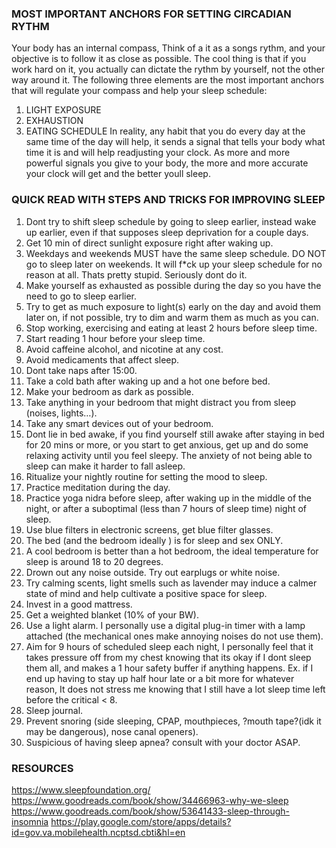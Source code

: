 
*** MOST IMPORTANT ANCHORS FOR SETTING CIRCADIAN RYTHM
Your body has an internal compass, Think of a it as  a songs rythm, and your objective is to follow it as close as possible. The cool thing is that if you work hard on it, you actually can dictate the rythm by yourself, not the other way around it. The following three elements are the most important anchors that will regulate your compass and help your sleep schedule:
1. LIGHT EXPOSURE
2. EXHAUSTION
3. EATING SCHEDULE
   In reality, any habit that you do every day at the same time of the day will help, it sends a signal that tells your body what time it is and will help readjusting your clock. As more and more powerful signals you give to your body, the more and more accurate your clock will get and the better youll sleep.

*** QUICK READ WITH STEPS AND TRICKS FOR IMPROVING SLEEP

1. Dont try to shift sleep schedule by going to sleep earlier, instead wake up earlier, even if that supposes sleep deprivation for a couple days.
2. Get 10 min of direct sunlight exposure right after waking up.
3. Weekdays and weekends MUST have the same sleep schedule. DO NOT go to sleep later on weekends. It will f*ck up your sleep schedule for no reason at all. Thats pretty stupid. Seriously dont do it.
4. Make yourself as exhausted as possible during the day so you have the need to go to sleep earlier.
5. Try to get as much exposure to light(s) early on the day and avoid them later on, if not possible, try to dim and warm them as much as you can.
6. Stop working, exercising and eating at least 2 hours before sleep time.
7. Start reading 1 hour before your sleep time.
8. Avoid caffeine alcohol, and nicotine at any cost.
9. Avoid medicaments that affect sleep.
10. Dont take naps after 15:00.
11. Take a cold bath after waking up and a hot one before bed.
12. Make your bedroom as dark as possible.
13. Take anything in your bedroom that might distract you from sleep (noises, lights...).
14. Take any smart devices out of your bedroom.
15. Dont lie in bed awake, if you find yourself still awake after staying in bed for 20 mins or more, or you start to get anxious, get up and do some relaxing activity until you feel sleepy. The anxiety of not being able to sleep can make it harder to fall asleep.
16. Ritualize your nightly routine for setting the mood to sleep.
17. Practice meditation during the day.
18. Practice yoga nidra before sleep, after waking up in the middle of the night, or after a suboptimal (less than 7 hours of sleep time) night of sleep.
19. Use blue filters in electronic screens, get blue filter glasses.
20. The bed (and the bedroom ideally ) is for sleep and sex ONLY.
21. A cool bedroom is better than a hot bedroom, the ideal temperature for sleep is around 18 to 20 degrees.
22. Drown out any noise outside. Try out earplugs or white noise.
23. Try calming scents, light smells such as lavender may induce a calmer state of mind and help cultivate a positive space for sleep.
24. Invest in a good mattress.
25. Get a weighted blanket (10% of your BW).
26. Use a light alarm. I personally use a digital plug-in timer with a lamp attached (the mechanical ones make annoying noises do not use them).
27. Aim for 9 hours of scheduled sleep each night, I personally feel that it takes pressure off from my chest knowing that its okay if I dont sleep them all, and makes a 1 hour safety buffer if anything happens. Ex. if I end up having to stay up half hour late or a bit more for whatever reason, It does not stress me knowing that I still have a lot sleep time left before the critical < 8.
28. Sleep journal.
29. Prevent snoring (side sleeping, CPAP, mouthpieces, ?mouth tape?(idk it may be dangerous), nose canal openers).
30. Suspicious of having sleep apnea? consult with your doctor ASAP.


*** RESOURCES
https://www.sleepfoundation.org/
https://www.goodreads.com/book/show/34466963-why-we-sleep
https://www.goodreads.com/book/show/53641433-sleep-through-insomnia
https://play.google.com/store/apps/details?id=gov.va.mobilehealth.ncptsd.cbti&hl=en
